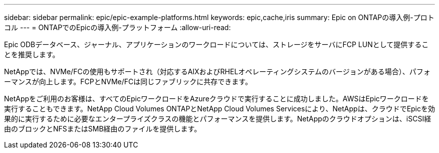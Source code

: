 ---
sidebar: sidebar 
permalink: epic/epic-example-platforms.html 
keywords: epic,cache,iris 
summary: Epic on ONTAPの導入例-プロトコル 
---
= ONTAPでのEpicの導入例-プラットフォーム
:allow-uri-read: 


[role="lead"]
Epic ODBデータベース、ジャーナル、アプリケーションのワークロードについては、ストレージをサーバにFCP LUNとして提供することを推奨します。

NetAppでは、NVMe/FCの使用もサポートされ（対応するAIXおよびRHELオペレーティングシステムのバージョンがある場合）、パフォーマンスが向上します。FCPとNVMe/FCは同じファブリックに共存できます。

NetAppをご利用のお客様は、すべてのEpicワークロードをAzureクラウドで実行することに成功しました。AWSはEpicワークロードを実行することもできます。NetApp Cloud Volumes ONTAPとNetApp Cloud Volumes Servicesにより、NetAppは、クラウドでEpicを効果的に実行するために必要なエンタープライズクラスの機能とパフォーマンスを提供します。NetAppのクラウドオプションは、iSCSI経由のブロックとNFSまたはSMB経由のファイルを提供します。
